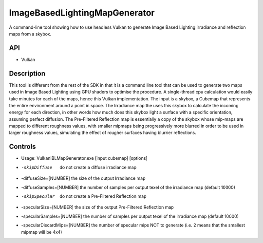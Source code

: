 ==============================
ImageBasedLightingMapGenerator
==============================

A command-line tool showing how to use headless Vulkan to generate Image Based Lighting irradiance and reflection maps from a skybox.

API
---
* Vulkan
 
Description
-----------
This tool is different from the rest of the SDK in that it is a command line tool that can be used to generate two maps used in Image Based Lighting using GPU shaders to optimise the procedure. A single-thread cpu calculation would easily take minutes for each of the maps, hence this Vulkan implementation.
The input is a skybox, a Cubemap that represents the entire environment around a point in space. 
The Irradiance map the uses this skybox to calculate the incoming energy for each direction, in other words how much does this skybox light a surface with a specific orientation, assuming perfect diffusion.
The Pre-Filtered Reflection map is essentially a copy of the skybox whose mip-maps are mapped to different roughness values, with smaller mipmaps being progressively more blurred in order to be used in larger roughness values, simulating the effect of rougher surfaces having blurrier reflections.

Controls
--------
- Usage: VulkanIBLMapGenerator.exe [input cubemap] [options]
- -skipDiffuse                  do not create a diffuse irradiance map
- -diffuseSize=[NUMBER]         the size of the output Irradiance map
- -diffuseSamples=[NUMBER]      the number of samples per output texel of the irradiance map (default 10000)
- -skipSpecular                 do not create a Pre-Filtered Reflection map
- -specularSize=[NUMBER]        the size of the output Pre-Filtered Reflection map
- -specularSamples=[NUMBER]     the number of samples per output texel of the irradiance map (default 10000)
- -specularDiscardMips=[NUMBER] the number of specular mips NOT to generate (i.e. 2 means that the smallest mipmap will be 4x4)
